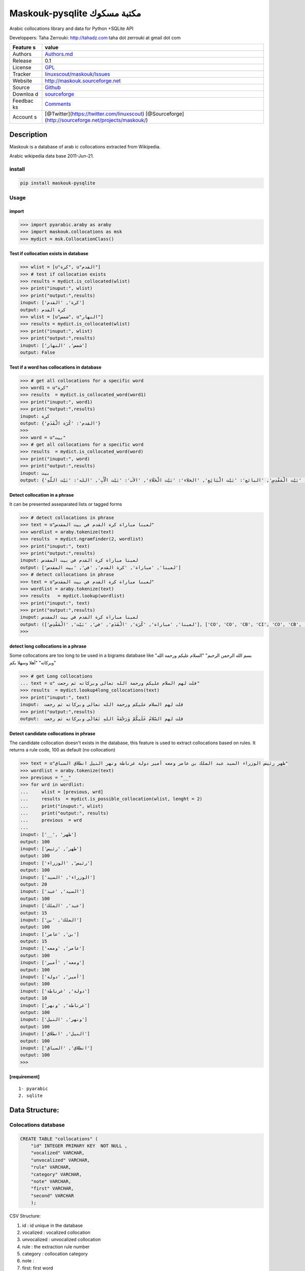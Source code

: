 Maskouk-pysqlite مكتبة مسكوك
============================

Arabic collocations library and data for Python +SQLite API |maskouk
logo|

|downloads| |downloads2|

Developpers: Taha Zerrouki: http://tahadz.com taha dot zerrouki at gmail
dot com

+---------+------------------------------------------------------------------+
| Feature | value                                                            |
| s       |                                                                  |
+=========+==================================================================+
| Authors | `Authors.md <https://github.com/linuxscout/maskouk-pysqlite/mast |
|         | er/AUTHORS.md>`__                                                |
+---------+------------------------------------------------------------------+
| Release | 0.1                                                              |
+---------+------------------------------------------------------------------+
| License | `GPL <https://github.com/linuxscout/maskouk-pysqlite/master/LICE |
|         | NSE>`__                                                          |
+---------+------------------------------------------------------------------+
| Tracker | `linuxscout/maskouk/Issues <https://github.com/linuxscout/maskou |
|         | k-pysqlite/issues>`__                                            |
+---------+------------------------------------------------------------------+
| Website | `http://maskouk.sourceforge.net <http://maskouk-pysqlite.sourcef |
|         | orge.net>`__                                                     |
+---------+------------------------------------------------------------------+
| Source  | `Github <http://github.com/linuxscout/maskouk-pysqlite>`__       |
+---------+------------------------------------------------------------------+
| Downloa | `sourceforge <http://maskouk.sourceforge.net>`__                 |
| d       |                                                                  |
+---------+------------------------------------------------------------------+
| Feedbac | `Comments <https://github.com/linuxscout/maskouk-pysqlite/>`__   |
| ks      |                                                                  |
+---------+------------------------------------------------------------------+
| Account | [@Twitter](https://twitter.com/linuxscout)                       |
| s       | [@Sourceforge](http://sourceforge.net/projects/maskouk/)         |
+---------+------------------------------------------------------------------+

Description
-----------

Maskouk is a database of arab ic collocations extracted from Wikipedia.

Arabic wikipedia data base 2011-Jun-21.

install
~~~~~~~

.. code:: shell

    pip install maskouk-pysqlite

Usage
~~~~~

import
^^^^^^

.. code:: python

    >>> import pyarabic.araby as araby
    >>> import maskouk.collocations as msk
    >>> mydict = msk.CollocationClass()

Test if collocation exists in database
^^^^^^^^^^^^^^^^^^^^^^^^^^^^^^^^^^^^^^

.. code:: python

    >>> wlist = [u"كرة", u"القدم"]
    >>> # test if collocation exists
    >>> results = mydict.is_collocated(wlist)
    >>> print("inuput:", wlist)
    >>> print("output:",results)
    inuput: ['كرة', 'القدم']
    output: كرة القدم
    >>> wlist = [u"شمس", u"النهار"]
    >>> results = mydict.is_collocated(wlist)
    >>> print("inuput:", wlist)
    >>> print("output:",results)
    inuput: ['شمس', 'النهار']
    output: False

Test if a word has collocations in database
^^^^^^^^^^^^^^^^^^^^^^^^^^^^^^^^^^^^^^^^^^^

.. code:: python

    >>> # get all collocations for a specific word
    >>> word1 = u"كرة"
    >>> results  = mydict.is_collocated_word(word1)
    >>> print("inuput:", word1)
    >>> print("output:",results)
    inuput: كرة
    output: {'القدم': 'كُرَة الْقَدَمِ'}
    >>>
    >>> word = u"بيت"
    >>> # get all collocations for a specific word
    >>> results  = mydict.is_collocated_word(word)
    >>> print("inuput:", word)
    >>> print("output:",results)
    inuput: بيت
    output: {'العدة': 'بَيْت الْعِدَّةِ', 'المستأجر': 'بَيْت الْمُسْتَأْجِرِ', 'المشتري': 'بَيْتِ الْمُشْتَرِي', 'الرجل': 'بَيْت الرَّجُلِ', 'البناء': 'بَيْت الْبِنَاءِ', 'الزوج': 'بَيْت الزَّوْجِ', 'المال': 'بيت المال', 'المقدس': 'بَيْت الْمَقْدِسِ', 'البائع': 'بَيْت الْبَائِعِ', 'الخلاء': 'بَيْت الْخَلَاءِ', 'الأب': 'بَيْت الْأَبِ', 'الله': 'بَيْت اللّهِ'}

Detect collocation in a phrase
^^^^^^^^^^^^^^^^^^^^^^^^^^^^^^

It can be presented asseparated lists or tagged forms

.. code:: python

    >>> # detect collocations in phrase    
    >>> text = u"لعبنا مباراة كرة القدم في بيت المقدس"
    >>> wordlist = araby.tokenize(text)
    >>> results  = mydict.ngramfinder(2, wordlist)
    >>> print("inuput:", text)
    >>> print("output:",results)
    inuput: لعبنا مباراة كرة القدم في بيت المقدس
    output: ['لعبنا', 'مباراة', 'كرة القدم', 'في', 'بيت المقدس']
    >>> # detect collocations in phrase    
    >>> text = u"لعبنا مباراة كرة القدم في بيت المقدس"
    >>> wordlist = araby.tokenize(text)
    >>> results   = mydict.lookup(wordlist)
    >>> print("inuput:", text)
    >>> print("output:",results)
    inuput: لعبنا مباراة كرة القدم في بيت المقدس
    output: (['لعبنا', 'مباراة', 'كُرَة', 'الْقَدَمِ', 'في', 'بَيْت', 'الْمَقْدِسِ'], ['CO', 'CO', 'CB', 'CI', 'CO', 'CB', 'CI'])
    >>> 

detect long collocations in a phrase
^^^^^^^^^^^^^^^^^^^^^^^^^^^^^^^^^^^^

Some collocations are too long to be used in a bigrams database like
"بسم الله الرحمن الرحيم" "السلام عليكم ورحمة الله وبركاته" "أهلا وسهلا
بكم"

.. code:: python

    >>> # get Long collocations
    ... text = u" قلت لهم السلام عليكم ورحمة الله تعالى وبركاته ثم رجعت"
    >>> results  = mydict.lookup4long_collocations(text)
    >>> print("inuput:", text)
    inuput:  قلت لهم السلام عليكم ورحمة الله تعالى وبركاته ثم رجعت
    >>> print("output:",results)   
    output:  قلت لهم السّلامُ عَلَيكُمْ وَرَحْمَةُ اللهِ تَعَالَى وبركاته ثم رجعت

Detect candidate collocations in phrase
^^^^^^^^^^^^^^^^^^^^^^^^^^^^^^^^^^^^^^^

The candidate collocation doesn't exists in the database, this feature
is used to extract collocations based on rules. It returns a rule code,
100 as default (no collocation)

.. code:: python

    >>> text = u"ظهر رئيس الوزراء السيد عبد الملك بن عامر ومعه أمير دولة غرناطة ونهر النيل انطلاق السباق"
    >>> wordlist = araby.tokenize(text)
    >>> previous = "__"
    >>> for wrd in wordlist:
    ...     wlist = [previous, wrd]
    ...     results  = mydict.is_possible_collocation(wlist, lenght = 2)
    ...     print("inuput:", wlist)
    ...     print("output:", results)   
    ...     previous  = wrd
    ... 
    inuput: ['__', 'ظهر']
    output: 100
    inuput: ['ظهر', 'رئيس']
    output: 100
    inuput: ['رئيس', 'الوزراء']
    output: 100
    inuput: ['الوزراء', 'السيد']
    output: 20
    inuput: ['السيد', 'عبد']
    output: 100
    inuput: ['عبد', 'الملك']
    output: 15
    inuput: ['الملك', 'بن']
    output: 100
    inuput: ['بن', 'عامر']
    output: 15
    inuput: ['عامر', 'ومعه']
    output: 100
    inuput: ['ومعه', 'أمير']
    output: 100
    inuput: ['أمير', 'دولة']
    output: 100
    inuput: ['دولة', 'غرناطة']
    output: 10
    inuput: ['غرناطة', 'ونهر']
    output: 100
    inuput: ['ونهر', 'النيل']
    output: 100
    inuput: ['النيل', 'انطلاق']
    output: 100
    inuput: ['انطلاق', 'السباق']
    output: 100
    >>> 

[requirement]
^^^^^^^^^^^^^

::

    1- pyarabic 
    2. sqlite

Data Structure:
---------------

Colocations database
~~~~~~~~~~~~~~~~~~~~

.. code:: sql

    CREATE TABLE "collocations" (
        "id" INTEGER PRIMARY KEY  NOT NULL , 
        "vocalized" VARCHAR,
        "unvocalized" VARCHAR,
        "rule" VARCHAR, 
        "category" VARCHAR, 
        "note" VARCHAR,
        "first" VARCHAR,
        "second" VARCHAR
        );

CSV Structure:

1. id : id unique in the database
2. vocalized : vocalized collocation
3. unvocalized : unvocalized collocation
4. rule : the extraction rule number
5. category : collocation category
6. note :
7. first: first word
8. second: second word



.. |maskouk logo| image:: doc/maskouk_header.png
.. |downloads| image:: https://img.shields.io/sourceforge/dt/maskouk.svg
   :target: http://sourceforge.org/projects/maskouk
.. |downloads2| image:: https://img.shields.io/sourceforge/dm/maskouk.svg
   :target: http://sourceforge.org/projects/maskouk
